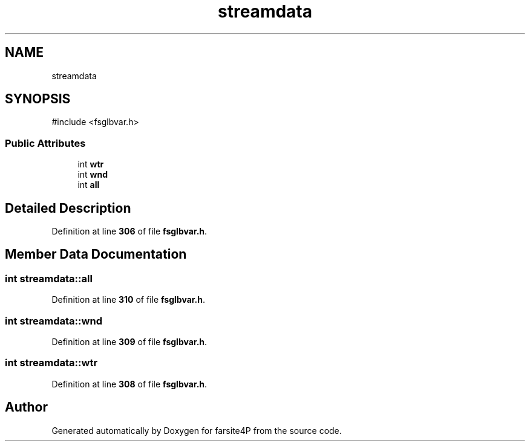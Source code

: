 .TH "streamdata" 3 "farsite4P" \" -*- nroff -*-
.ad l
.nh
.SH NAME
streamdata
.SH SYNOPSIS
.br
.PP
.PP
\fR#include <fsglbvar\&.h>\fP
.SS "Public Attributes"

.in +1c
.ti -1c
.RI "int \fBwtr\fP"
.br
.ti -1c
.RI "int \fBwnd\fP"
.br
.ti -1c
.RI "int \fBall\fP"
.br
.in -1c
.SH "Detailed Description"
.PP 
Definition at line \fB306\fP of file \fBfsglbvar\&.h\fP\&.
.SH "Member Data Documentation"
.PP 
.SS "int streamdata::all"

.PP
Definition at line \fB310\fP of file \fBfsglbvar\&.h\fP\&.
.SS "int streamdata::wnd"

.PP
Definition at line \fB309\fP of file \fBfsglbvar\&.h\fP\&.
.SS "int streamdata::wtr"

.PP
Definition at line \fB308\fP of file \fBfsglbvar\&.h\fP\&.

.SH "Author"
.PP 
Generated automatically by Doxygen for farsite4P from the source code\&.

